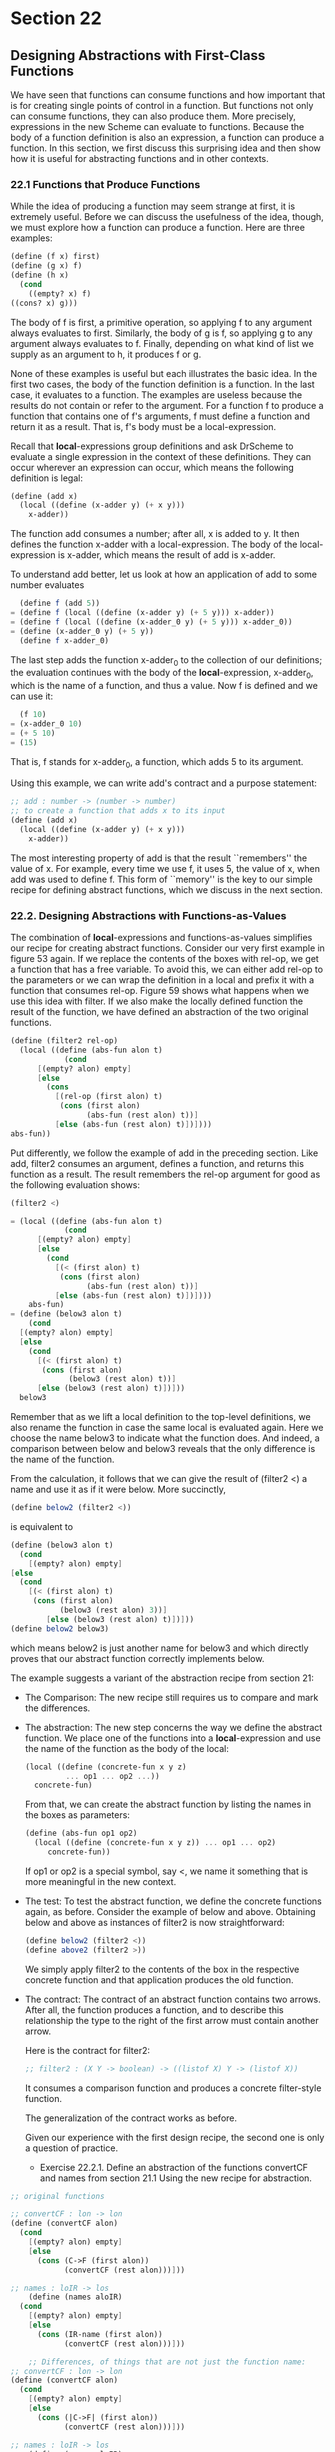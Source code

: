* Section 22
** Designing Abstractions with First-Class Functions
   We have seen that functions can consume functions and how important
   that is for creating single points of control in a function. But
   functions not only can consume functions, they can also produce
   them. More precisely, expressions in the new Scheme can evaluate to
   functions. Because the body of a function definition is also an
   expression, a function can produce a function. In this section, we
   first discuss this surprising idea and then show how it is useful
   for abstracting functions and in other contexts. 

*** 22.1 Functions that Produce Functions
    While the idea of producing a function may seem strange at first,
    it is extremely useful. Before we can discuss the usefulness of
    the idea, though, we must explore how a function can produce a
    function. Here are three examples:

    #+BEGIN_SRC scheme
    (define (f x) first)
    (define (g x) f)
    (define (h x)
      (cond
        ((empty? x) f)
	((cons? x) g)))
    #+END_SRC

    The body of f is first, a primitive operation, so applying f to
    any argument always evaluates to first. Similarly, the body of g
    is f, so applying g to any argument always evaluates to
    f. Finally, depending on what kind of list we supply as an
    argument to h, it produces f or g. 

    None of these examples is useful but each illustrates the basic
    idea. In the first two cases, the body of the function definition
    is a function. In the last case, it evaluates to a function. The
    examples are useless because the results do not contain or refer
    to the argument. For a function f to produce a function that
    contains one of f's arguments, f must define a function and return
    it as a result. That is, f's body must be a local-expression. 

    Recall that *local*-expressions group definitions and ask DrScheme
    to evaluate a single expression in the context of these
    definitions. They can occur wherever an expression can occur,
    which means the following definition is legal:

    #+BEGIN_SRC scheme
    (define (add x)
      (local ((define (x-adder y) (+ x y)))
        x-adder))
    #+END_SRC

    The function add consumes a number; after all, x is added to y. It
    then defines the function x-adder with a local-expression. The
    body of the local-expression is x-adder, which means the result of
    add is x-adder.

    To understand add better, let us look at how an application of add
    to some number evaluates

    #+BEGIN_SRC scheme
      (define f (add 5))
    = (define f (local ((define (x-adder y) (+ 5 y))) x-adder))
    = (define f (local ((define (x-adder_0 y) (+ 5 y))) x-adder_0))
    = (define (x-adder_0 y) (+ 5 y))
      (define f x-adder_0)
    #+END_SRC

    The last step adds the function x-adder_0 to the collection of our
    definitions; the evaluation continues with the body of the
    *local*-expression, x-adder_0, which is the name of a function,
    and thus a value. Now f is defined and we can use it:

    #+BEGIN_SRC scheme
      (f 10)
    = (x-adder_0 10)
    = (+ 5 10)
    = (15)
    #+END_SRC

    That is, f stands for x-adder_0, a function, which adds 5 to its
    argument. 

    Using this example, we can write add's contract and a purpose
    statement:

    #+BEGIN_SRC scheme
    ;; add : number -> (number -> number)
    ;; to create a function that adds x to its input
    (define (add x)
      (local ((define (x-adder y) (+ x y)))
        x-adder))
    #+END_SRC

    The most interesting property of add is that the result
    ``remembers'' the value of x. For example, every time we use f, it
    uses 5, the value of x, when add was used to define f. This form
    of ``memory'' is the key to our simple recipe for defining
    abstract functions, which we discuss in the next section.

*** 22.2. Designing Abstractions with Functions-as-Values
    The combination of *local*-expressions and functions-as-values
    simplifies our recipe for creating abstract functions. Consider
    our very first example in figure 53 again. If we replace the
    contents of the boxes with rel-op, we get a function that has a
    free variable. To avoid this, we can either add rel-op to the
    parameters or we can wrap the definition in a local and prefix it
    with a function that consumes rel-op. Figure 59 shows what happens
    when we use this idea with filter. If we also make the locally
    defined function the result of the function, we have defined an
    abstraction of the two original functions.

    #+BEGIN_SRC scheme
    (define (filter2 rel-op)
      (local ((define (abs-fun alon t)
                (cond
		  [(empty? alon) empty]
		  [else
		    (cons
		      [(rel-op (first alon) t)
		       (cons (first alon)
		             (abs-fun (rest alon) t))]
		      [else (abs-fun (rest alon) t)])])))
	abs-fun))
    #+END_SRC

    Put differently, we follow the example of add in the preceding
    section. Like add, filter2 consumes an argument, defines a
    function, and returns this function as a result. The result
    remembers the rel-op argument for good as the following evaluation
    shows:

    #+BEGIN_SRC scheme
    (filter2 <)

    = (local ((define (abs-fun alon t)
                (cond
		  [(empty? alon) empty]
		  [else 
		    (cond
		      [(< (first alon) t)
		       (cons (first alon)
		             (abs-fun (rest alon) t))]
		      [else (abs-fun (rest alon) t)])])))
        abs-fun)
    = (define (below3 alon t)
        (cond
	  [(empty? alon) empty]
	  [else
	    (cond
	      [(< (first alon) t)
	       (cons (first alon)
	             (below3 (rest alon) t))]
	      [else (below3 (rest alon) t)])]))
      below3
    #+END_SRC

    Remember that as we lift a local definition to the top-level
    definitions, we also rename the function in case the same local is
    evaluated again. Here we choose the name below3 to indicate what
    the function does. And indeed, a comparison between below and
    below3 reveals that the only difference is the name of the
    function.

    From the calculation, it follows that we can give the result of
    (filter2 <) a name and use it as if it were below. More
    succinctly, 

    #+BEGIN_SRC scheme
    (define below2 (filter2 <))
    #+END_SRC
    
    is equivalent to

    #+BEGIN_SRC scheme
    (define (below3 alon t)
      (cond
        [(empty? alon) empty]
	[else 
	  (cond
	    [(< (first alon) t)
	     (cons (first alon)
	           (below3 (rest alon) 3))]
            [else (below3 (rest alon) t)])]))
    (define below2 below3)
    #+END_SRC
    
    which means below2 is just another name for below3 and which
    directly proves that our abstract function correctly implements
    below. 

    The example suggests a variant of the abstraction recipe from
    section 21:

    - The Comparison:
      The new recipe still requires us to compare and mark the differences.
    - The abstraction:
      The new step concerns the way we define the abstract
      function. We place one of the functions into a
      *local*-expression and use the name of the function as the body
      of the local:

      #+BEGIN_SRC scheme
      (local ((define (concrete-fun x y z)
               ... op1 ... op2 ...))
        concrete-fun)
      #+END_SRC

      From that, we can create the abstract function by listing the
      names in the boxes as parameters:

      #+BEGIN_SRC scheme
      (define (abs-fun op1 op2)
        (local ((define (concrete-fun x y z)) ... op1 ... op2)
           concrete-fun))
      #+END_SRC

      If op1 or op2 is a special symbol, say <, we name it something
      that is more meaningful in the new context.
    - The test:
      To test the abstract function, we define the concrete functions
      again, as before. Consider the example of below and
      above. Obtaining below and above as instances of filter2 is now
      straightforward:

      #+BEGIN_SRC scheme
      (define below2 (filter2 <))
      (define above2 (filter2 >))
      #+END_SRC

      We simply apply filter2 to the contents of the box in the
      respective concrete function and that application produces the
      old function.
    - The contract:
      The contract of an abstract function contains two arrows. After
      all, the function produces a function, and to describe this
      relationship the type to the right of the first arrow must
      contain another arrow. 

      Here is the contract for filter2:

      #+BEGIN_SRC scheme
      ;; filter2 : (X Y -> boolean) -> ((listof X) Y -> (listof X))
      #+END_SRC

      It consumes a comparison function and produces a concrete
      filter-style function.

      The generalization of the contract works as before.

      Given our experience with the first design recipe, the second
      one is only a question of practice.

      - Exercise 22.2.1. Define an abstraction of the functions
        convertCF and names from section 21.1 Using the new recipe for
        abstraction.

	#+BEGIN_SRC scheme
	;; original functions

	;; convertCF : lon -> lon
	(define (convertCF alon)
	  (cond 
	    [(empty? alon) empty]
	    [else
	      (cons (C->F (first alon))
	            (convertCF (rest alon)))]))
	      
	;; names : loIR -> los
        (define (names aloIR)
	  (cond
	    [(empty? alon) empty]
	    [else 
	      (cons (IR-name (first alon))
	            (convertCF (rest alon)))]))

        ;; Differences, of things that are not just the function name:
	;; convertCF : lon -> lon
	(define (convertCF alon)
	  (cond 
	    [(empty? alon) empty]
	    [else
	      (cons (|C->F| (first alon))
	            (convertCF (rest alon)))]))
	      
	;; names : loIR -> los
        (define (names aloIR)
	  (cond
	    [(empty? alon) empty]
	    [else 
	      (cons (|IR-name| (first alon))
	            (names (rest alon)))]))

        ;; So, we abstract now in a different way. We place a new concrete function in a local, using boxed items as parameters.
	;; there was a single boxed difference so we have a single parameter to our function
	;; generating function.
	
	(define IR (name price))

	(define (C->F celsius)
	  (* 9/5 (+ 32 celsius)))

	(define (abs-map fun)
	  (local ((define (concrete-map alox)
                    (cond
		      ((empty? alox) empty)
		      (else (cons (fun (first alox))
                                  (concrete-map (rest alox)))))))
            abs-map))
        (define convertCF (absmap C->F))
	(define names (absmap IR-name))
        #+END_SRC

      - Exercise 22.2.2. Define an abstract version of sort (see
        exercise 19.1.6) using the new recipe for abstraction. 

	#+BEGIN_SRC
	(

	
